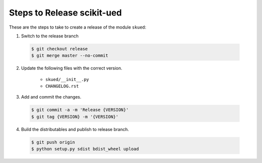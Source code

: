 Steps to Release scikit-ued
===========================

These are the steps to take to create a release of the module ``skued``:

1. Switch to the release branch

 .. code-block:: bash
 
    $ git checkout release
    $ git merge master --no-commit

2. Update the following files with the correct version.

    - ``skued/__init__.py``
    - ``CHANGELOG.rst``
    
3. Add and commit the changes.

 .. code-block:: bash
 
    $ git commit -a -m 'Release {VERSION}'
    $ git tag {VERSION} -m '{VERSION}'
    
4. Build the distributables and publish to release branch.

 .. code-block:: bash
 
    $ git push origin
    $ python setup.py sdist bdist_wheel upload
